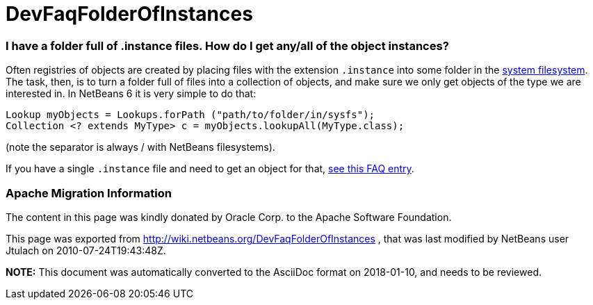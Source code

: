 // 
//     Licensed to the Apache Software Foundation (ASF) under one
//     or more contributor license agreements.  See the NOTICE file
//     distributed with this work for additional information
//     regarding copyright ownership.  The ASF licenses this file
//     to you under the Apache License, Version 2.0 (the
//     "License"); you may not use this file except in compliance
//     with the License.  You may obtain a copy of the License at
// 
//       http://www.apache.org/licenses/LICENSE-2.0
// 
//     Unless required by applicable law or agreed to in writing,
//     software distributed under the License is distributed on an
//     "AS IS" BASIS, WITHOUT WARRANTIES OR CONDITIONS OF ANY
//     KIND, either express or implied.  See the License for the
//     specific language governing permissions and limitations
//     under the License.
//

= DevFaqFolderOfInstances
:jbake-type: wiki
:jbake-tags: wiki, devfaq, needsreview
:jbake-status: published

=== I have a folder full of .instance files. How do I get any/all of the object instances?

Often registries of objects are created by placing files with the extension `.instance` into some folder in the link:DevFaqSystemFilesystem.html[system filesystem].  The task, then, is to turn a folder full of files into a collection of objects, and make sure we only get objects of the type we are interested in.  In NetBeans 6 it is very simple to do that:

[source,java]
----

Lookup myObjects = Lookups.forPath ("path/to/folder/in/sysfs");
Collection <? extends MyType> c = myObjects.lookupAll(MyType.class);

----

(note the separator is always / with NetBeans filesystems).

If you have a single `.instance` file and need to get an object for that, link:DevFaqFindInstance.html[see this FAQ entry].

=== Apache Migration Information

The content in this page was kindly donated by Oracle Corp. to the
Apache Software Foundation.

This page was exported from link:http://wiki.netbeans.org/DevFaqFolderOfInstances[http://wiki.netbeans.org/DevFaqFolderOfInstances] , 
that was last modified by NetBeans user Jtulach 
on 2010-07-24T19:43:48Z.


*NOTE:* This document was automatically converted to the AsciiDoc format on 2018-01-10, and needs to be reviewed.

